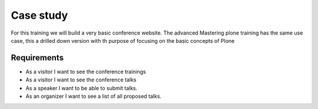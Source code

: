 ==========
Case study
==========

For this training we will build a very basic conference website.
The advanced Mastering plone training has the same use case,
this a drilled down version with th purpose of focusing on
the basic concepts of Plone

Requirements
------------

* As a visitor I want to see the conference trainings
* As a visitor I want to see the conference talks
* As a speaker I want to be able to submit talks.
* As an organizer I want to see a list of all proposed talks.

.. seealso::
    https://training.plone.org/5/mastering-plone/case.html
